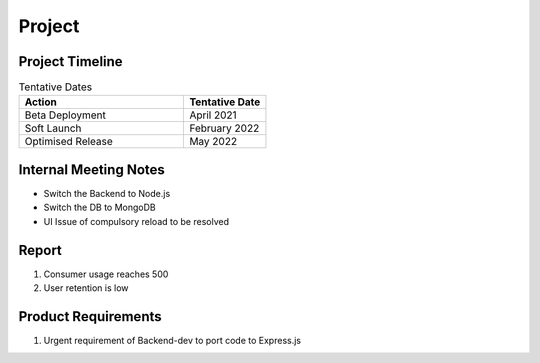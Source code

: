 Project
============

Project Timeline
-----------

.. list-table:: Tentative Dates
   :widths: 60 30
   :header-rows: 1

   * - Action
     - Tentative Date
   * - Beta Deployment
     - April 2021
   * - Soft Launch
     - February 2022
   * - Optimised Release
     - May 2022



Internal Meeting Notes
-----------

* Switch the Backend to Node.js
* Switch the DB to MongoDB
* UI Issue of compulsory reload to be resolved


Report
-----------

#. Consumer usage reaches 500
#. User retention is low



Product Requirements
-----------

#. Urgent requirement of Backend-dev to port code to Express.js